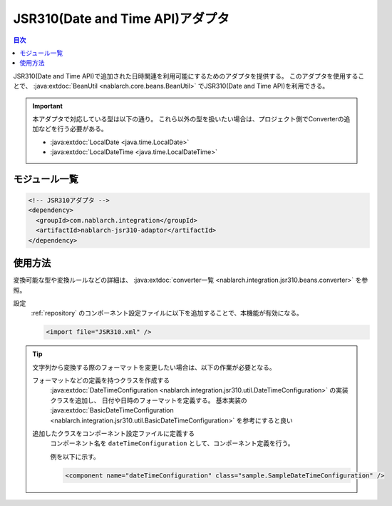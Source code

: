 .. _jsr310_adaptor:

JSR310(Date and Time API)アダプタ
==================================================

.. contents:: 目次
  :depth: 3
  :local:
  
JSR310(Date and Time API)で追加された日時関連を利用可能にするためのアダプタを提供する。
このアダプタを使用することで、 :java:extdoc:`BeanUtil <nablarch.core.beans.BeanUtil>` でJSR310(Date and Time API)を利用できる。

.. important::

  本アダプタで対応している型は以下の通り。
  これら以外の型を扱いたい場合は、プロジェクト側でConverterの追加などを行う必要がある。
  
  * :java:extdoc:`LocalDate <java.time.LocalDate>`
  * :java:extdoc:`LocalDateTime <java.time.LocalDateTime>`

モジュール一覧
--------------------------------------------------
.. code-block:: xml

  <!-- JSR310アダプタ -->
  <dependency>
    <groupId>com.nablarch.integration</groupId>
    <artifactId>nablarch-jsr310-adaptor</artifactId>
  </dependency>
  
使用方法
---------------------------------------------------------------------

変換可能な型や変換ルールなどの詳細は、 :java:extdoc:`converter一覧 <nablarch.integration.jsr310.beans.converter>` を参照。

設定
  :ref:`repository` のコンポーネント設定ファイルに以下を追加することで、本機能が有効になる。

  .. code-block:: xml

      <import file="JSR310.xml" />

.. tip::
 
  文字列から変換する際のフォーマットを変更したい場合は、以下の作業が必要となる。
  
  フォーマットなどの定義を持つクラスを作成する
    :java:extdoc:`DateTimeConfiguration <nablarch.integration.jsr310.util.DateTimeConfiguration>` の実装クラスを追加し、
    日付や日時のフォーマットを定義する。
    基本実装の :java:extdoc:`BasicDateTimeConfiguration <nablarch.integration.jsr310.util.BasicDateTimeConfiguration>` を参考にすると良い
    
  追加したクラスをコンポーネント設定ファイルに定義する
    コンポーネント名を ``dateTimeConfiguration`` として、コンポーネント定義を行う。
    
    例を以下に示す。
    
    .. code-block:: xml
    
      <component name="dateTimeConfiguration" class="sample.SampleDateTimeConfiguration" />
      
